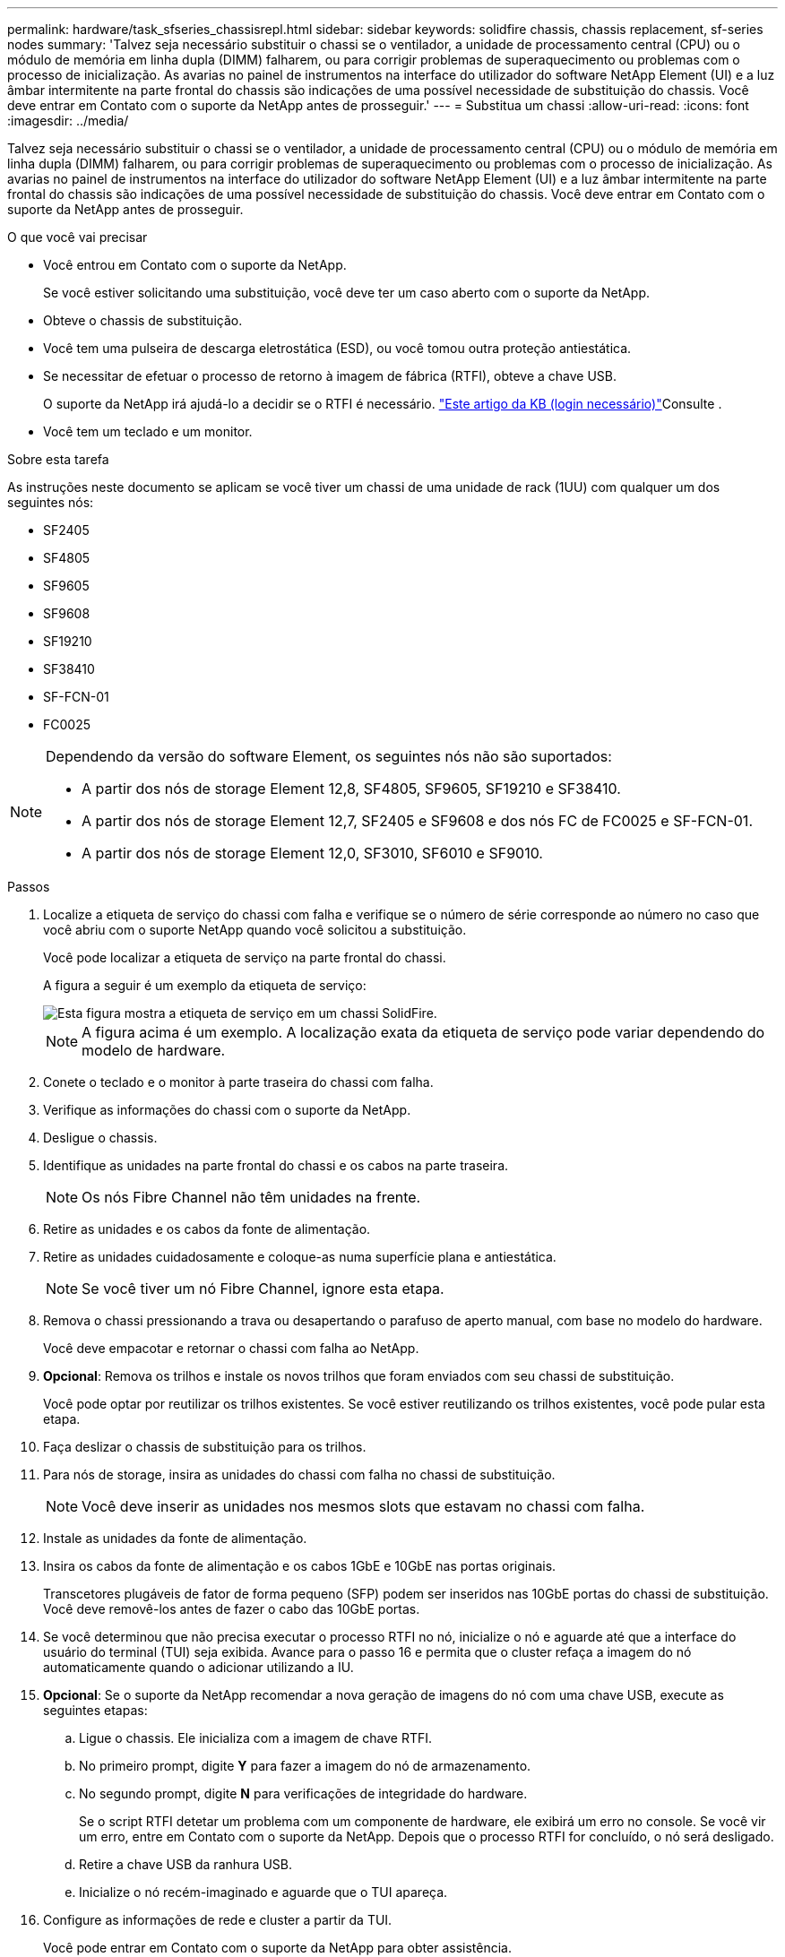 ---
permalink: hardware/task_sfseries_chassisrepl.html 
sidebar: sidebar 
keywords: solidfire chassis, chassis replacement, sf-series nodes 
summary: 'Talvez seja necessário substituir o chassi se o ventilador, a unidade de processamento central (CPU) ou o módulo de memória em linha dupla (DIMM) falharem, ou para corrigir problemas de superaquecimento ou problemas com o processo de inicialização. As avarias no painel de instrumentos na interface do utilizador do software NetApp Element (UI) e a luz âmbar intermitente na parte frontal do chassis são indicações de uma possível necessidade de substituição do chassis. Você deve entrar em Contato com o suporte da NetApp antes de prosseguir.' 
---
= Substitua um chassi
:allow-uri-read: 
:icons: font
:imagesdir: ../media/


[role="lead"]
Talvez seja necessário substituir o chassi se o ventilador, a unidade de processamento central (CPU) ou o módulo de memória em linha dupla (DIMM) falharem, ou para corrigir problemas de superaquecimento ou problemas com o processo de inicialização. As avarias no painel de instrumentos na interface do utilizador do software NetApp Element (UI) e a luz âmbar intermitente na parte frontal do chassis são indicações de uma possível necessidade de substituição do chassis. Você deve entrar em Contato com o suporte da NetApp antes de prosseguir.

.O que você vai precisar
* Você entrou em Contato com o suporte da NetApp.
+
Se você estiver solicitando uma substituição, você deve ter um caso aberto com o suporte da NetApp.

* Obteve o chassis de substituição.
* Você tem uma pulseira de descarga eletrostática (ESD), ou você tomou outra proteção antiestática.
* Se necessitar de efetuar o processo de retorno à imagem de fábrica (RTFI), obteve a chave USB.
+
O suporte da NetApp irá ajudá-lo a decidir se o RTFI é necessário.  https://kb.netapp.com/Advice_and_Troubleshooting/Hybrid_Cloud_Infrastructure/NetApp_HCI/How_to_create_an_RTFI_key_to_re-image_a_SolidFire_storage_node["Este artigo da KB (login necessário)"]Consulte .

* Você tem um teclado e um monitor.


.Sobre esta tarefa
As instruções neste documento se aplicam se você tiver um chassi de uma unidade de rack (1UU) com qualquer um dos seguintes nós:

* SF2405
* SF4805
* SF9605
* SF9608
* SF19210
* SF38410
* SF-FCN-01
* FC0025


[NOTE]
====
Dependendo da versão do software Element, os seguintes nós não são suportados:

* A partir dos nós de storage Element 12,8, SF4805, SF9605, SF19210 e SF38410.
* A partir dos nós de storage Element 12,7, SF2405 e SF9608 e dos nós FC de FC0025 e SF-FCN-01.
* A partir dos nós de storage Element 12,0, SF3010, SF6010 e SF9010.


====
.Passos
. Localize a etiqueta de serviço do chassi com falha e verifique se o número de série corresponde ao número no caso que você abriu com o suporte NetApp quando você solicitou a substituição.
+
Você pode localizar a etiqueta de serviço na parte frontal do chassi.

+
A figura a seguir é um exemplo da etiqueta de serviço:

+
image::../media/sf_series_chassis_service_tag.gif[Esta figura mostra a etiqueta de serviço em um chassi SolidFire.]

+

NOTE: A figura acima é um exemplo. A localização exata da etiqueta de serviço pode variar dependendo do modelo de hardware.

. Conete o teclado e o monitor à parte traseira do chassi com falha.
. Verifique as informações do chassi com o suporte da NetApp.
. Desligue o chassis.
. Identifique as unidades na parte frontal do chassi e os cabos na parte traseira.
+

NOTE: Os nós Fibre Channel não têm unidades na frente.

. Retire as unidades e os cabos da fonte de alimentação.
. Retire as unidades cuidadosamente e coloque-as numa superfície plana e antiestática.
+

NOTE: Se você tiver um nó Fibre Channel, ignore esta etapa.

. Remova o chassi pressionando a trava ou desapertando o parafuso de aperto manual, com base no modelo do hardware.
+
Você deve empacotar e retornar o chassi com falha ao NetApp.

. *Opcional*: Remova os trilhos e instale os novos trilhos que foram enviados com seu chassi de substituição.
+
Você pode optar por reutilizar os trilhos existentes. Se você estiver reutilizando os trilhos existentes, você pode pular esta etapa.

. Faça deslizar o chassis de substituição para os trilhos.
. Para nós de storage, insira as unidades do chassi com falha no chassi de substituição.
+

NOTE: Você deve inserir as unidades nos mesmos slots que estavam no chassi com falha.

. Instale as unidades da fonte de alimentação.
. Insira os cabos da fonte de alimentação e os cabos 1GbE e 10GbE nas portas originais.
+
Transcetores plugáveis de fator de forma pequeno (SFP) podem ser inseridos nas 10GbE portas do chassi de substituição. Você deve removê-los antes de fazer o cabo das 10GbE portas.

. Se você determinou que não precisa executar o processo RTFI no nó, inicialize o nó e aguarde até que a interface do usuário do terminal (TUI) seja exibida. Avance para o passo 16 e permita que o cluster refaça a imagem do nó automaticamente quando o adicionar utilizando a IU.
. *Opcional*: Se o suporte da NetApp recomendar a nova geração de imagens do nó com uma chave USB, execute as seguintes etapas:
+
.. Ligue o chassis. Ele inicializa com a imagem de chave RTFI.
.. No primeiro prompt, digite *Y* para fazer a imagem do nó de armazenamento.
.. No segundo prompt, digite *N* para verificações de integridade do hardware.
+
Se o script RTFI detetar um problema com um componente de hardware, ele exibirá um erro no console. Se você vir um erro, entre em Contato com o suporte da NetApp. Depois que o processo RTFI for concluído, o nó será desligado.

.. Retire a chave USB da ranhura USB.
.. Inicialize o nó recém-imaginado e aguarde que o TUI apareça.


. Configure as informações de rede e cluster a partir da TUI.
+
Você pode entrar em Contato com o suporte da NetApp para obter assistência.

. Adicione o novo nó ao cluster usando o cluster TUI.
. Embale e devolva o chassis com falha.




== Encontre mais informações

* https://docs.netapp.com/us-en/element-software/index.html["Documentação do software SolidFire e Element"]
* https://docs.netapp.com/sfe-122/topic/com.netapp.ndc.sfe-vers/GUID-B1944B0E-B335-4E0B-B9F1-E960BF32AE56.html["Documentação para versões anteriores dos produtos NetApp SolidFire e Element"^]

